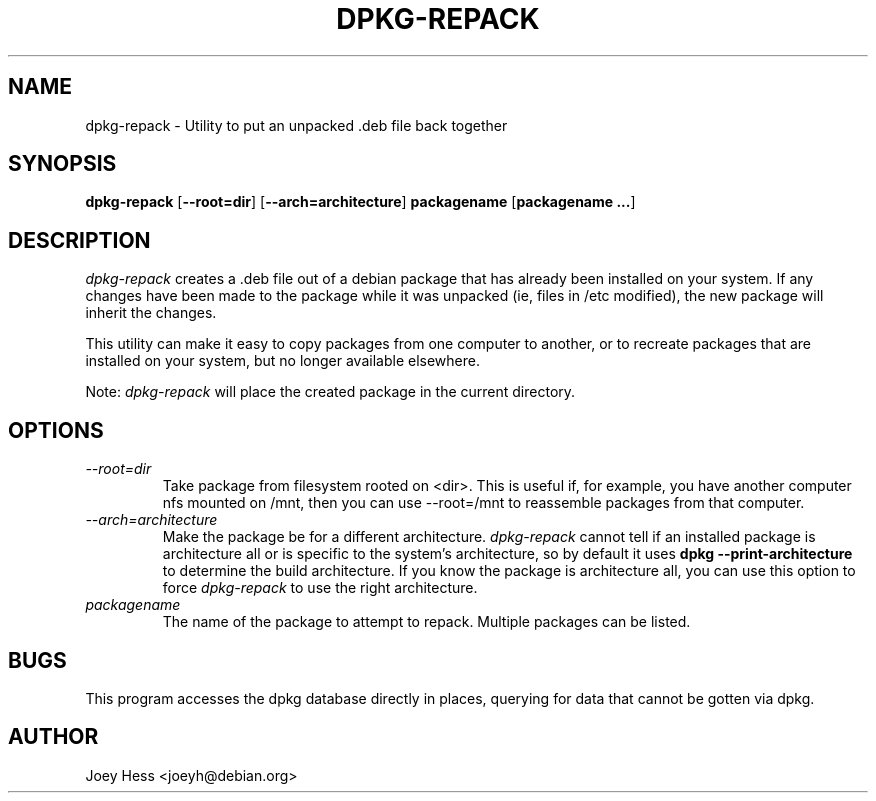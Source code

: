 .TH DPKG-REPACK 1L "Debian Utilities" "DEBIAN" \" -*- nroff -*-
.SH NAME
dpkg-repack \- Utility to put an unpacked .deb file back together
.SH SYNOPSIS
\fBdpkg-repack\fP [\fB--root=dir\fP] [\fB--arch=architecture\fP] \fBpackagename\fP [\fBpackagename ...\fP]
.br
.SH DESCRIPTION
.I dpkg-repack
creates a .deb file out of a debian package 
that has already been installed on your system. If any changes have 
been made to the package while it was unpacked (ie, files in /etc 
modified), the new package will inherit the changes.

This utility can make it easy to copy packages from one computer 
to another, or to recreate packages that are installed on your 
system, but no longer available elsewhere.

Note: 
.I dpkg-repack
will place the created package in the current directory.

.SH OPTIONS

.TP
.I --root=dir
Take package from filesystem rooted on <dir>. This is useful if, for
example, you have another computer nfs mounted on /mnt, then you can use
--root=/mnt to reassemble packages from that computer.

.TP
.I --arch=architecture
Make the package be for a different architecture.
.I dpkg-repack
cannot tell if an installed package is architecture all or is
specific to the system's architecture, so by default it uses 
.B dpkg --print-architecture
to determine the build architecture. If you know the package is architecture
all, you can use this option to force 
.I dpkg-repack
to use the right architecture.

.TP
.I packagename
The name of the package to attempt to repack. Multiple packages can be listed.

.SH BUGS

This program accesses the dpkg database directly in places, querying 
for data that cannot be gotten via dpkg.

.SH AUTHOR
Joey Hess <joeyh@debian.org>
